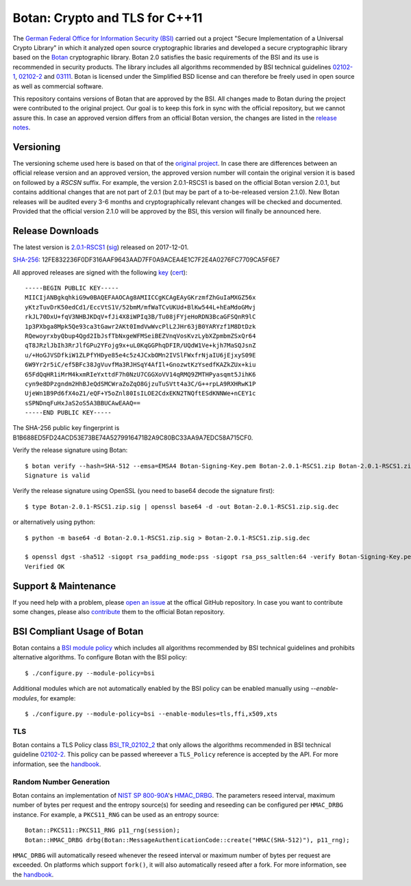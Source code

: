 Botan: Crypto and TLS for C++11
========================================

The `German Federal Office for Information Security (BSI) <https://www.bsi.bund.de/EN/>`_
carried out a project "Secure Implementation of a Universal Crypto Library"
in which it analyzed open source cryptographic libraries and developed a secure
cryptographic library based on the `Botan <https://botan.randombit.org>`_ cryptographic library.
Botan 2.0 satisfies the basic requirements of the BSI and
its use is recommended in security products. The library includes all algorithms 
recommended by BSI technical guidelines `02102-1 <https://www.bsi.bund.de/DE/Publikationen/TechnischeRichtlinien/tr02102/index_htm.html>`_,
`02102-2 <https://www.bsi.bund.de/DE/Publikationen/TechnischeRichtlinien/tr02102/index_htm.html>`_ and `03111 <https://www.bsi.bund.de/DE/Publikationen/TechnischeRichtlinien/tr03111/index_htm.html>`_.
Botan is licensed under the Simplified BSD license and can therefore be freely 
used in open source as well as commercial software.

This repository contains versions of Botan that are approved by the BSI. All changes made
to Botan during the project were contributed to the original project. Our goal is to keep 
this fork in sync with the official repository, but we cannot assure this. In case an approved
version differs from an official Botan version, the changes are listed in the `release notes <news.rst>`_.

Versioning
----------------------------------------

The versioning scheme used here is based on that of the
`original project <https://botan.randombit.net/manual/versions.html>`_. In case
there are differences between an official release version and an approved version,
the approved version number will contain the original version it is based on followed by
a `RSCSN` suffix. For example, the version 2.0.1-RSCS1 is based on the official
Botan version 2.0.1, but contains additional changes that are not part of 2.0.1
(but may be part of a to-be-released version 2.1.0).
New Botan releases will be audited every 3-6 months and cryptographically relevant
changes will be checked and documented. Provided that the official version 2.1.0 will be approved
by the BSI, this version will finally be announced here.

Release Downloads
----------------------------------------

The latest version is `2.0.1-RSCS1 <https://cybersecurity.rohde-schwarz.com/sites/default/files/sha_downloads/Botan-2.0.1-RSCS1.zip>`_ (`sig <https://cybersecurity.rohde-schwarz.com/sites/default/files/sha_downloads/Botan-2.0.1-RSCS1.zip.sig>`_) released on 2017-12-01.

`SHA-256 <https://cybersecurity.rohde-schwarz.com/sites/default/files/sha_downloads/Botan-2.0.1-RSCS1.zip.sha256>`_: 12FE832236F0DF316AAF9643AAD7FF0A9ACEA4E1C7F2E4A0276FC7709CA5F6E7

All approved releases are signed with the following `key <https://cybersecurity.rohde-schwarz.com/sites/default/files/sha_downloads/Botan-Signing-Key.pem>`_ (`cert <https://cybersecurity.rohde-schwarz.com/sites/default/files/sha_downloads/Botan-Signing-Cert.pem>`_)::

  -----BEGIN PUBLIC KEY-----
  MIICIjANBgkqhkiG9w0BAQEFAAOCAg8AMIICCgKCAgEAyGKrzmfZhGuIaMXGZ56x
  yKtzTuvDrK50edCd1/EccVtS1V/52bmM/mfWaTCvUKUd+BlKw544L+hEaMdoGMvj
  rkJL70DxU+fqV3NHBJKDqV+fJi4X8iWPIq3B/Tu08jFYjeHoRDN3BcaGFSQnR9lC
  1p3PXbga8Mpk5Qe93ca3tGawr2AKt0ImdVwWvcPlL2JHr63jB0YARYzf1M8DtDzk
  RQewoyrxbyQbup4Qgd2IbJsfTbNxgeWFMSeiBEZVnqVosKvzLybXZpmbmZSxQr64
  qT8JRzlJbIh3RrJlfGPu2YFojg9x+uL0KqGGPhqDFIR/UQdW1Ve+kjh7MaSQJsnZ
  u/+HoGJVSDfkiW1ZLPfYHDye85e4c5z4JCxbOMn2IVSlFWxfrNjaIU6jEjxyS09E
  6W9Yr2r5iC/ef5BFc38JgVuvfMa3RJHSqY4AfIl+GnozwtKzYsedfKAZkZUx+kiu
  65FdQqHR1iMrM4kxmRIeYxttdF7h0NzU7CGGXoVV14qRMQ9ZMTHPyasqmt5JihK6
  cyn9e8DPzgndm2HhBJeQdSMCWraZoZqO8GjzuTuSVtt4a3C/G++rpLA9RXHRwK1P
  UjeWn1B9Pd6fX4oZ1/eQF+Y5oZnl80IsILOE2CdxEKN2TNQftESdKNNWe+nCEY1c
  sSPNDnqFuHxJaS2oS5A3BBUCAwEAAQ==
  -----END PUBLIC KEY-----

The SHA-256 public key fingerprint is B1B688ED5FD24ACD53E73BE74A5279916471B2A9C80BC33AA9A7EDC58A715CF0.

Verify the release signature using Botan::

  $ botan verify --hash=SHA-512 --emsa=EMSA4 Botan-Signing-Key.pem Botan-2.0.1-RSCS1.zip Botan-2.0.1-RSCS1.zip.sig
  Signature is valid

Verify the release signature using OpenSSL (you need to base64 decode the signature first)::

  $ type Botan-2.0.1-RSCS1.zip.sig | openssl base64 -d -out Botan-2.0.1-RSCS1.zip.sig.dec

or alternatively using python::

  $ python -m base64 -d Botan-2.0.1-RSCS1.zip.sig > Botan-2.0.1-RSCS1.zip.sig.dec

  $ openssl dgst -sha512 -sigopt rsa_padding_mode:pss -sigopt rsa_pss_saltlen:64 -verify Botan-Signing-Key.pem -signature Botan-2.0.1-RSCS1.zip.sig.dec Botan-2.0.1-RSCS1.zip
  Verified OK

Support & Maintenance
----------------------------------------

If you need help with a problem, please `open an issue <https://github.com/randombit/botan/issues/new>`_
at the offical GitHub repository. In case you want to contribute some changes, please also
`contribute <https://github.com/randombit/botan/compare>`_ them to the official Botan repository.

BSI Compliant Usage of Botan
----------------------------------------

Botan contains a `BSI module policy <src/build-data/policy/bsi.txt>`_ which includes all algorithms recommended by BSI
technical guidelines and prohibits alternative algorithms.
To configure Botan with the BSI policy::

  $ ./configure.py --module-policy=bsi

Additional modules which are not automatically enabled by the BSI policy
can be enabled manually using `--enable-modules`, for example::

  $ ./configure.py --module-policy=bsi --enable-modules=tls,ffi,x509,xts

TLS
^^^^^^^^^^^^^^^^^^^^^^^^^^^^^^^^^^^^^^^^

Botan contains a TLS Policy class `BSI_TR_02102_2 <src/lib/tls/tls_policy.h>`_ that only allows the algorithms recommended in
BSI technical guideline `02102-2 <https://www.bsi.bund.de/DE/Publikationen/TechnischeRichtlinien/tr02102/index_htm.html>`_.
This policy can be passed whereever a ``TLS_Policy`` reference is accepted by the API.
For more information, see the `handbook <https://botan.randombit.net/manual/tls.html>`_.


Random Number Generation
^^^^^^^^^^^^^^^^^^^^^^^^^^^^^^^^^^^^^^^^

Botan contains an implementation of `NIST SP 800-90A <http://nvlpubs.nist.gov/nistpubs/SpecialPublications/NIST.SP.800-90Ar1.pdf>`_'s `HMAC_DRBG <src/lib/rng/hmac_drbg.h>`_.
The parameters reseed interval, maximum number of bytes per request and the entropy source(s) for
seeding and reseeding can be configured per ``HMAC_DRBG`` instance. For example,
a ``PKCS11_RNG`` can be used as an entropy source::

  Botan::PKCS11::PKCS11_RNG p11_rng(session);
  Botan::HMAC_DRBG drbg(Botan::MessageAuthenticationCode::create("HMAC(SHA-512)"), p11_rng);

``HMAC_DRBG`` will automatically reseed whenever the reseed interval or maximum number
of bytes per request are exceeded. On platforms which support ``fork()``, it will also
automatically reseed after a fork. For more information, see the `handbook <https://botan.randombit.net/manual/rng.html>`_.


